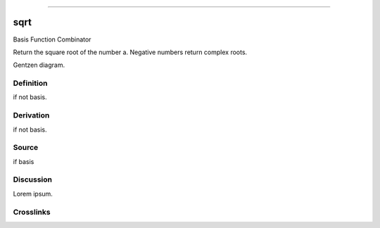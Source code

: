 --------------

sqrt
^^^^^^

Basis Function Combinator


Return the square root of the number a.
Negative numbers return complex roots.


Gentzen diagram.


Definition
~~~~~~~~~~

if not basis.


Derivation
~~~~~~~~~~

if not basis.


Source
~~~~~~~~~~

if basis


Discussion
~~~~~~~~~~

Lorem ipsum.


Crosslinks
~~~~~~~~~~

